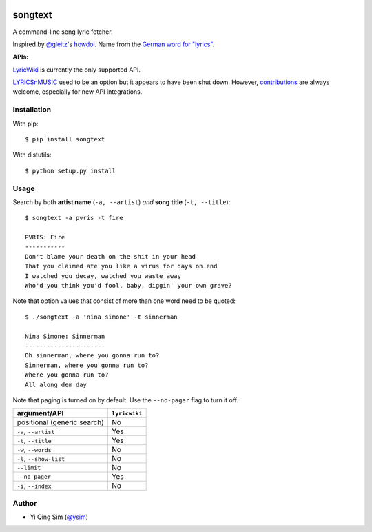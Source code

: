 |Build Status|

songtext
========

A command-line song lyric fetcher.

Inspired by `@gleitz <https://twitter.com/gleitz>`__'s
`howdoi <https://github.com/gleitz/howdoi>`__. Name from the `German
word for
"lyrics" <http://www.dict.cc/deutsch-englisch/Songtext.html>`__.

**APIs:**

`LyricWiki <http://api.wikia.com/wiki/LyricWiki_API/REST>`__ is
currently the only supported API.

`LYRICSnMUSIC <http://www.lyricsnmusic.com/api>`__ used to be an option
but it appears to have been shut down. However,
`contributions <CONTRIBUTING.md>`__ are always welcome, especially for
new API integrations.

Installation
------------

With pip:

::

    $ pip install songtext

With distutils:

::

    $ python setup.py install

Usage
-----

Search by both **artist name** (``-a, --artist``) *and* **song title**
(``-t, --title``):

::

        $ songtext -a pvris -t fire

        PVRIS: Fire
        -----------
        Don't blame your death on the shit in your head
        That you claimed ate you like a virus for days on end
        I watched you decay, watched you waste away
        Who'd you think you'd fool, baby, diggin' your own grave?

Note that option values that consist of more than one word need to be
quoted:

::

        $ ./songtext -a 'nina simone' -t sinnerman

        Nina Simone: Sinnerman
        ----------------------
        Oh sinnerman, where you gonna run to?
        Sinnerman, where you gonna run to?
        Where you gonna run to?
        All along dem day

Note that paging is turned on by default. Use the ``--no-pager`` flag to
turn it off.

+-------------------------------+-----------------+
| argument/API                  | ``lyricwiki``   |
+===============================+=================+
| positional (generic search)   | No              |
+-------------------------------+-----------------+
| ``-a``, ``--artist``          | Yes             |
+-------------------------------+-----------------+
| ``-t``, ``--title``           | Yes             |
+-------------------------------+-----------------+
| ``-w``, ``--words``           | No              |
+-------------------------------+-----------------+
| ``-l``, ``--show-list``       | No              |
+-------------------------------+-----------------+
| ``--limit``                   | No              |
+-------------------------------+-----------------+
| ``--no-pager``                | Yes             |
+-------------------------------+-----------------+
| ``-i``, ``--index``           | No              |
+-------------------------------+-----------------+

Author
------

-  Yi Qing Sim (`@ysim <https://github.com/ysim/>`__)

.. |Build Status| image:: https://travis-ci.org/ysim/songtext.svg?branch=master
   :target: https://travis-ci.org/ysim/songtext
